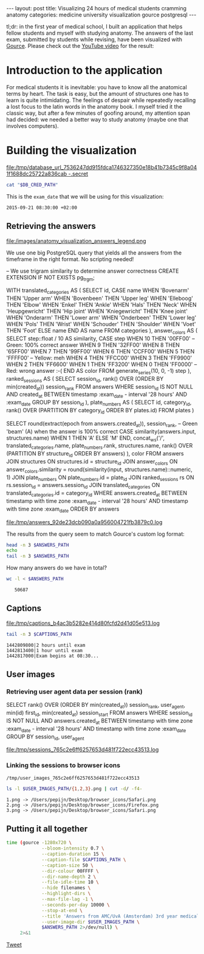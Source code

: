 #+OPTIONS: toc:nil
#+BEGIN_HTML
---
layout:     post
title:      Visualizing 24 hours of medical students cramming anatomy
categories: medicine university visualization gource postgresql
---
#+END_HTML

tl;dr: in the first year of medical school, I built an application that helps
fellow students and myself with studying anatomy. The answers of the last exam,
submitted by students while revising, have been visualized with [[https://github.com/acaudwell/Gource][Gource]]. Please
check out the [[https://youtu.be/xytCT8QoSDU][YouTube video]] for the result:
[[https://youtu.be/xytCT8QoSDU][file:/images/anatomy_visualization_screenshot.png]]

* Introduction to the application

For medical students it is inevitable: you have to know all the anatomical terms
by heart. The task is easy, but the amount of structures one has to learn is
quite intimidating. The feelings of despair while repeatedly recalling a lost
focus to the latin words in the anatomy book. I myself tried it the classic way,
but after a few minutes of goofing around, my attention span had decided: we
needed a better way to study anatomy (maybe one that involves computers).

[[file:/images/anatomy_google_analytics.png]]

* Building the visualization

#+BEGIN_SRC sh :results file :exports none
cd ~/Code/anatomy
DATABASE_URL="$(heroku config:get DATABASE_URL)"
FILE_PATH="/tmp/database_url_$(echo $DATABASE_URL | shasum -a 256).secret"
echo $DATABASE_URL > "$FILE_PATH"
echo "$FILE_PATH"
#+END_SRC

#+NAME: database-credentials-path
#+RESULTS:
[[file:/tmp/database_url_7536247dd915fdca1746327350e18b41b7345c9f8a041f1688dc25722a836cab  -.secret]]

#+NAME: database-url
#+HEADER: :exports none
#+BEGIN_SRC sh :var DB_CRED_PATH=database-credentials-path :results silent
cat "$DB_CRED_PATH"
#+END_SRC

This is the =exam_date= that we will be using for this visualization:

#+NAME: exam-date
: 2015-09-21 08:30:00 +02:00

** Retrieving the answers

file:/images/anatomy_visualization_answers_legend.png

We use one big PostgreSQL query that yields all the answers from the timeframe
in the right format. No scripting needed!

#+NAME: answers-query
#+BEGIN_EXAMPLE sql
-- We use trigram similarity to determine answer correctness
CREATE EXTENSION IF NOT EXISTS pg_trgm;

WITH
  translated_categories AS (
    SELECT
      id,
      CASE name
        WHEN 'Bovenarm' THEN 'Upper arm'
        WHEN 'Bovenbeen' THEN 'Upper leg'
        WHEN 'Elleboog' THEN 'Elbow'
        WHEN 'Enkel' THEN 'Ankle'
        WHEN 'Hals' THEN 'Neck'
        WHEN 'Heupgewricht' THEN 'Hip joint'
        WHEN 'Kniegewricht' THEN 'Knee joint'
        WHEN 'Onderarm' THEN 'Lower arm'
        WHEN 'Onderbeen' THEN 'Lower leg'
        WHEN 'Pols' THEN 'Wrist'
        WHEN 'Schouder' THEN 'Shoulder'
        WHEN 'Voet' THEN 'Foot'
        ELSE name
      END AS name
    FROM categories
  ),
  answer_colors AS (
    SELECT
      step::float / 10 AS similarity,
      CASE step
        WHEN 10 THEN '00FF00' -- Green: 100% correct answer
        WHEN 9 THEN '32FF00'
        WHEN 8 THEN '65FF00'
        WHEN 7 THEN '99FF00'
        WHEN 6 THEN 'CCFF00'
        WHEN 5 THEN 'FFFF00' -- Yellow: meh
        WHEN 4 THEN 'FFCC00'
        WHEN 3 THEN 'FF9900'
        WHEN 2 THEN 'FF6600'
        WHEN 1 THEN 'FF3200'
        WHEN 0 THEN 'FF0000' -- Red: wrong answer :-(
      END AS color
    FROM generate_series(10, 0, -1) step
  ),
  ranked_sessions AS (
    SELECT
      session_id,
      rank() OVER (ORDER BY min(created_at)) session_rank
    FROM answers
    WHERE session_id IS NOT NULL
      AND created_at
        BETWEEN timestamp :exam_date - interval '28 hours'
        AND :exam_date
    GROUP BY session_id
  ),
  plate_numbers AS (
    SELECT
      id,
      category_id,
      rank() OVER (PARTITION BY category_id ORDER BY plates.id)
    FROM plates
  )

SELECT
  round(extract(epoch from answers.created_at)),
  session_rank,
  -- Green 'beam' (A) when the answer is 100% correct
  CASE similarity(answers.input, structures.name)
    WHEN 1 THEN 'A'
    ELSE 'M'
  END,
  concat_ws('/',
    translated_categories.name,
    plate_numbers.rank,
    structures.name,
    rank() OVER (PARTITION BY structure_id ORDER BY answers)
  ),
  color
FROM answers
JOIN structures ON structures.id = structure_id
JOIN answer_colors
  ON answer_colors.similarity =
     round(similarity(input, structures.name)::numeric, 1)
JOIN plate_numbers ON plate_numbers.id = plate_id
JOIN ranked_sessions rs ON rs.session_id = answers.session_id
JOIN translated_categories ON translated_categories.id = category_id
WHERE answers.created_at
  BETWEEN timestamp with time zone :exam_date - interval '28 hours'
  AND timestamp with time zone :exam_date
ORDER BY answers
#+END_EXAMPLE

#+HEADER: :var DATABASE_URL=database-url
#+HEADER: :var EXAM_DATE=exam-date
#+HEADER: :var ANSWERS_QUERY=answers-query
#+HEADER: :results file
#+BEGIN_SRC sh :exports none
set -e
OUTPUT_FILE="$(mktemp -t anatomy)"
psql $DATABASE_URL \
     --no-align \
     --tuples-only \
     --set exam_date="'$EXAM_DATE'" \
     --set ON_ERROR_STOP=1 \
     --output $OUTPUT_FILE \
     <<EOF # EOF instead of echo pipe supports SQL comments
$ANSWERS_QUERY
EOF

DEST_PATH="/tmp/answers_$(md5 -q $OUTPUT_FILE).log"
tail -n +2 $OUTPUT_FILE > $DEST_PATH
echo $DEST_PATH
#+END_SRC

#+NAME: answers-path
#+RESULTS:
[[file:/tmp/answers_92de23dcb090a0a956004721fb3879c0.log]]

[[https://github.com/acaudwell/Gource/wiki/Custom-Log-Format][file:/images/gource_custom_log_format_docs.png]]

The results from the query seem to match Gource's custom log format:

#+BEGIN_SRC sh :var ANSWERS_PATH=answers-path :results output :exports both
head -n 3 $ANSWERS_PATH
echo
tail -n 3 $ANSWERS_PATH
#+END_SRC

How many answers do we have in total?

#+BEGIN_SRC sh :var ANSWERS_PATH=answers-path :results output :exports both
wc -l < $ANSWERS_PATH
#+END_SRC

#+RESULTS:
:    50687

** Captions

#+HEADER: :results file
#+HEADER: :var exam_date=exam-date
#+BEGIN_SRC ruby :exports none
require 'date'
date = DateTime.parse(exam_date).to_time
captions = 40.times.map do |i|
  adj_time = date - (60 * 60) * i

  if i == 0
    "#{adj_time.to_i}|Exam begins at 08:30..."
  else
    "#{adj_time.to_i}|#{i} hour#{'s' if i != 1} until exam" # (#{adj_time})"
  end
end

body = captions.reverse.join("\n")
require 'digest'
md5digest = Digest::MD5.new.update body
path = "/tmp/captions_#{md5digest}.log"
open(path, 'w') do |file|
  file.write body
end
path
#+END_SRC

#+NAME: captions-path
#+RESULTS:
[[file:/tmp/captions_b4ac3b5282e414d80fcfd2d41d05e513.log]]

[[https://github.com/acaudwell/Gource/wiki/Captions][file:/images/gource_captions_docs.png]]

#+BEGIN_SRC sh :var CAPTIONS_PATH=captions-path :results output :exports both
tail -n 3 $CAPTIONS_PATH
#+END_SRC

#+RESULTS:
: 1442809800|2 hours until exam
: 1442813400|1 hour until exam
: 1442817000|Exam begins at 08:30...

** User images

*** Retrieving user agent data per session (rank)

#+NAME: sessions-query
#+BEGIN_EXAMPLE sql
SELECT
  rank() OVER (ORDER BY min(created_at)) session_rank,
  user_agent,
  min(id) first_id,
  min(created_at) session_start
FROM answers
WHERE session_id IS NOT NULL
AND answers.created_at
  BETWEEN timestamp with time zone :exam_date - interval '28 hours'
  AND timestamp with time zone :exam_date
GROUP BY session_id, user_agent
#+END_EXAMPLE

#+HEADER: :var DATABASE_URL=database-url
#+HEADER: :var EXAM_DATE=exam-date
#+HEADER: :var SESSIONS_QUERY=sessions-query
#+HEADER: :results file
#+BEGIN_SRC sh :exports none
set -e
OUTPUT_FILE="$(mktemp -t sessions)"
psql $DATABASE_URL \
     --no-align \
     --tuples-only \
     --set exam_date="'$EXAM_DATE'" \
     --set ON_ERROR_STOP=1 \
     --output $OUTPUT_FILE \
     <<EOF
$SESSIONS_QUERY
EOF

DEST_PATH="/tmp/sessions_$(md5 -q $OUTPUT_FILE).log"
mv $OUTPUT_FILE $DEST_PATH
echo $DEST_PATH
#+END_SRC

#+NAME: sessions-path
#+RESULTS:
[[file:/tmp/sessions_765c2e6ff6257653d481f722ecc43513.log]]

#+BEGIN_SRC sh :var SESSIONS_PATH=sessions-path :results output :exports results
head -n 3 $SESSIONS_PATH
#+END_SRC

*** Linking the sessions to browser icons

#+BEGIN_SRC ruby :var sessions_path=sessions-path :exports none
require 'fileutils'
require 'digest'
md5digest = Digest::MD5.file sessions_path
user_images_path = "/tmp/user_images_#{md5digest}"
FileUtils.rm_rf user_images_path
FileUtils.mkdir user_images_path

require 'csv'
require 'browser'
headers = %i(session_rank user_agent first_id session_start)
data = CSV.foreach(sessions_path, col_sep: '|', headers: headers) do |row|
  browser = Browser.new(ua: row[:user_agent]).name
  next unless %w(Safari Chrome Firefox).include?(browser)
  FileUtils.ln_s "/Users/pepijn/Desktop/browser_icons/#{browser}.png", "#{user_images_path}/#{row[:session_rank]}.png"
end
user_images_path
#+END_SRC

#+NAME: user-images-path
#+RESULTS:
: /tmp/user_images_765c2e6ff6257653d481f722ecc43513

[[https://github.com/acaudwell/Gource][file:/images/gource_user_images_docs.png]]

#+BEGIN_SRC sh :var USER_IMAGES_PATH=user-images-path :results output :exports both
ls -l $USER_IMAGES_PATH/{1,2,3}.png | cut -d/ -f4-
#+END_SRC

#+RESULTS:
: 1.png -> /Users/pepijn/Desktop/browser_icons/Safari.png
: 2.png -> /Users/pepijn/Desktop/browser_icons/Firefox.png
: 3.png -> /Users/pepijn/Desktop/browser_icons/Safari.png

** Putting it all together

#+HEADER: :var ANSWERS_PATH=answers-path
#+HEADER: :var CAPTIONS_PATH=captions-path
#+HEADER: :var USER_IMAGES_PATH=user-images-path
#+BEGIN_SRC sh :results verbatim silent
time (gource -1280x720 \
             --bloom-intensity 0.7 \
             --caption-duration 15 \
             --caption-file $CAPTIONS_PATH \
             --caption-size 50 \
             --dir-colour 00FFFF \
             --dir-name-depth 2 \
             --file-idle-time 10 \
             --hide filenames \
             --highlight-dirs \
             --max-file-lag -1 \
             --seconds-per-day 10000 \
             --stop-at-end \
             --title 'Answers from AMC/UvA (Amsterdam) 3rd year medical students revising online the day before their orthopaedics (course 3.1) anatomy exam' \
             --user-image-dir $USER_IMAGES_PATH \
             $ANSWERS_PATH 2>/dev/null) \
     2>&1
#+END_SRC

#+BEGIN_HTML
<a href="https://twitter.com/share" class="twitter-share-button" data-via="ppnlo">Tweet</a> <script>!function(d,s,id){var js,fjs=d.getElementsByTagName(s)[0],p=/^http:/.test(d.location)?'http':'https';if(!d.getElementById(id)){js=d.createElement(s);js.id=id;js.src=p+'://platform.twitter.com/widgets.js';fjs.parentNode.insertBefore(js,fjs);}}(document, 'script', 'twitter-wjs');</script>
#+END_HTML

